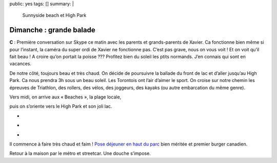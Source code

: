 public: yes
tags: []
summary: |
    Sunnyside beach et High Park

Dimanche : grande balade
========================

**C** : Première conversation sur Skype ce matin avec les parents et grands-parents de
Xavier. Ca fonctionne bien même si pour l’instant, la caméra du super ordi de
Xavier ne fonctionne pas. C’est pas grave, nous on vous voit ! Et on voit qu’il
fait beau ! A croire qu’on portait la poisse ??? Profitez bien du soleil les
ptits normands. J’en connais qui sont en vacances.

De notre côté, toujours beau et très chaud. On décide de poursuivre la ballade
du front de lac et d’aller jusqu’au High Park. Ca nous prendra 3h sous un beau
soleil. Les Torontois ont l’air d’aimer le sport. On croise sur notre chemin les
épreuves de Triathlon, des rollers, des vélos, des joggeurs, des kayaks (ou
autre embarcation du même genre).


.. image:: http://farm9.staticflickr.com/8004/7629653640_a751ef1188.jpg
   :class: thumbnail
   :target: http://www.flickr.com/photos/xavierbriand/7629653640/in/photostream/lightbox/

.. image:: http://farm9.staticflickr.com/8014/7629573514_9b81e50933.jpg
   :class: thumbnail
   :target: http://www.flickr.com/photos/xavierbriand/7629573514/sizes/m/in/photostream/

Vers midi, on arrive aux « Beaches », la plage
locale,

.. image:: http://farm9.staticflickr.com/8153/7629588016_17060f66f2.jpg
   :class: thumbnail
   :target: http://www.flickr.com/photos/xavierbriand/7629588016/in/photostream/lightbox/

puis on s’oriente vers le High Park et son joli lac.

.. image:: http://farm9.staticflickr.com/8014/7629527498_a03ce2446e.jpg
   :class: thumbnail
   :target: http://www.flickr.com/photos/xavierbriand/7629527498/in/photostream/lightbox/

.. class:: thumbnails

- .. image:: http://farm9.staticflickr.com/8429/7629550070_4114ce65a8_q.jpg
    :class: thumbnail
    :target: http://www.flickr.com/photos/xavierbriand/7629550070/in/photostream/lightbox/

- .. image:: http://farm9.staticflickr.com/8154/7629497430_6c10006cb0_q.jpg
    :class: thumbnail
    :target: http://www.flickr.com/photos/xavierbriand/7629497430/in/photostream/lightbox/

- .. image:: http://farm9.staticflickr.com/8006/7629482898_a58ae8e883_q.jpg
    :class: thumbnail
    :target: http://www.flickr.com/photos/xavierbriand/7629482898/in/photostream/lightbox/

Il commence à faire
très chaud et faim ! `Pose déjeuner en haut du parc`_ bien méritée et premier
burger canadien.

Retour à la maison par le métro et streetcar. Une douche s’impose.

.. _Pose déjeuner en haut du parc: http://4sq.com/MPtv06

